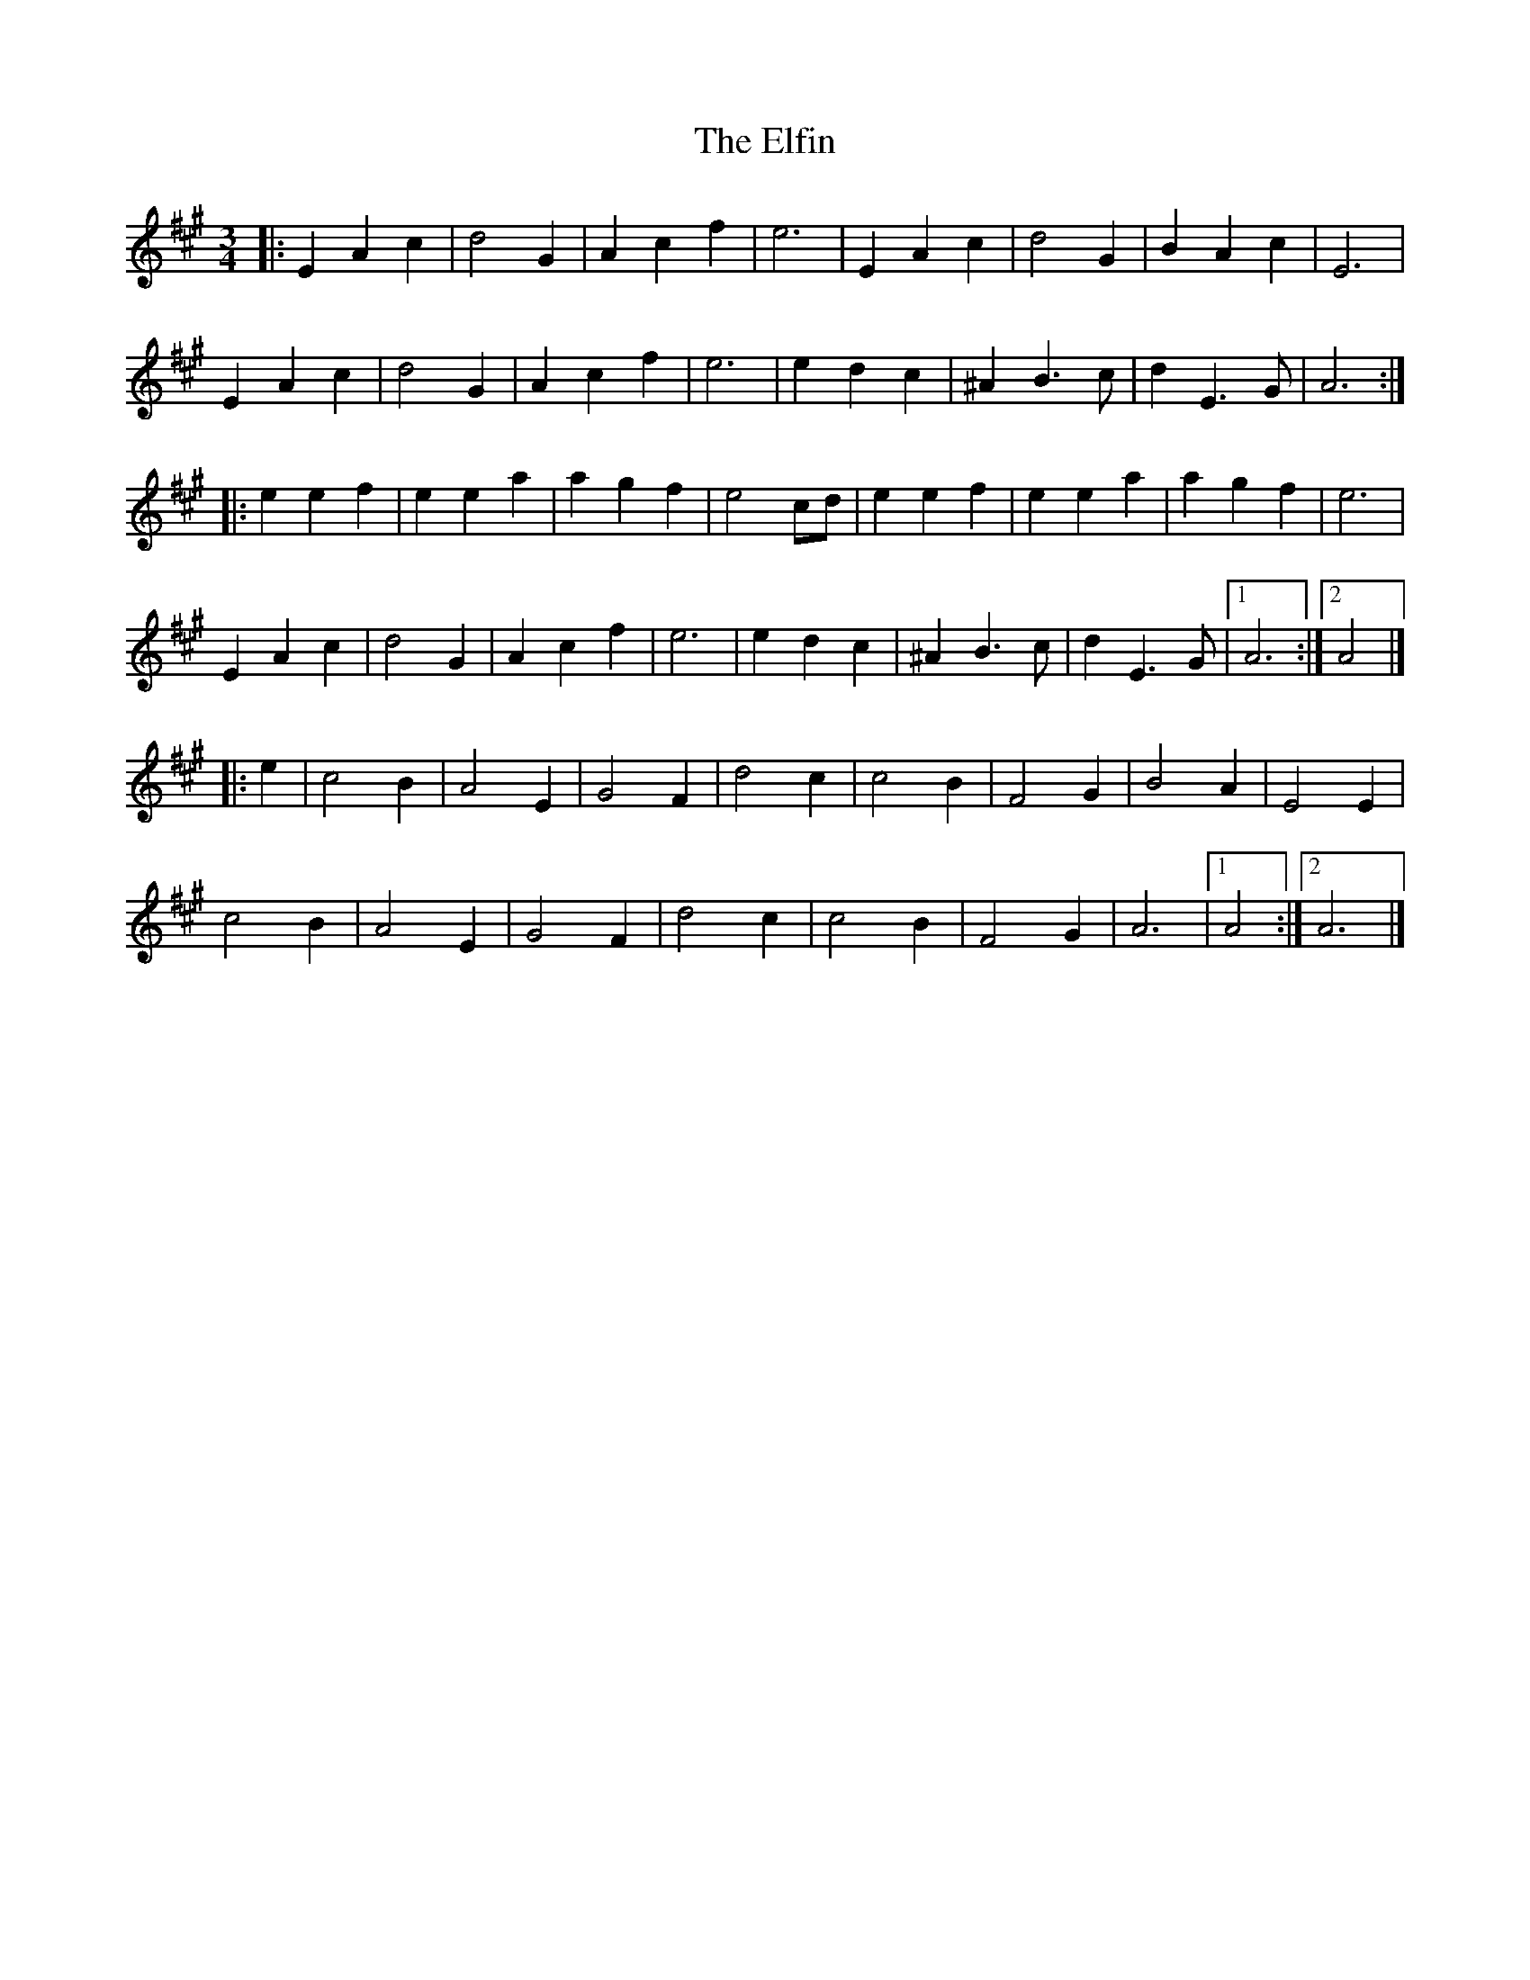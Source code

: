 X: 2
T: Elfin, The
Z: Mix O'Lydian
S: https://thesession.org/tunes/15101#setting28011
R: waltz
M: 3/4
L: 1/8
K: Amaj
|: E2 A2 c2 | d4 G2 | A2 c2 f2 | e6 | E2 A2 c2 | d4 G2 | B2 A2 c2 | E6 |
E2 A2 c2 | d4 G2 | A2 c2 f2 | e6 | e2 d2 c2 | ^A2 B3 c | d2 E3 G | A6 :|
|: e2 e2 f2 | e2 e2 a2 | a2 g2 f2 | e4 cd | e2 e2 f2 | e2 e2 a2 | a2 g2 f2 | e6 |
E2 A2 c2 | d4 G2 | A2 c2 f2 | e6 | e2 d2 c2 | ^A2 B3 c | d2 E3 G | [1 A6 :| [2 A4 |]
|: e2 | c4 B2 | A4 E2 | G4 F2 | d4 c2 | c4 B2 | F4 G2 | B4 A2 | E4 E2 |
c4 B2 | A4 E2 | G4 F2 | d4 c2 | c4 B2 | F4 G2 | A6 | [1 A4 :| [2 A6 |]
